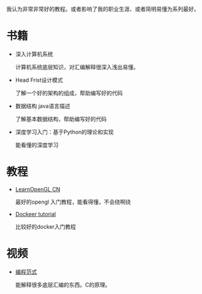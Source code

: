 我认为非常非常好的教程。或者影响了我的职业生涯、或者简明易懂为系列最好。

* 书籍
- 深入计算机系统

  计算机系统底层知识，对汇编解释很深入浅出易懂。
  
- Head Frist设计模式

  了解一个好的架构的组成，帮助编写好的代码

- 数据结构 java语言描述

  了解基本数据结构，帮助编写好的代码

- 深度学习入门：基于Python的理论和实现

  能看懂的深度学习

* 教程
- [[https://learnopengl-cn.github.io/][LearnOpenGL CN]]

  最好的opengl 入门教程，能看得懂，不会绕啊绕

- [[https://docker-curriculum.com/][Dockeer tutorial]]

  比较好的docker入门教程

* 视频
- [[https://open.163.com/newview/movie/free?pid=RHJP3F313&mid=KHJP3F84A][编程范式]]

  能解释很多底层汇编的东西。C的原理。
